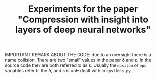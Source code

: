 #+TITLE: Experiments for the paper "Compression with insight into layers of deep neural networks"

IMPORTANT REMARK ABOUT THE CODE: due to an oversight there is a name collision.  There are two "small" values in the paper \delta and \varepsilon.  In the source code they are both referred to as \varepsilon.
Usually the ~epsilon~ or ~eps~ variables refer to the \delta, and \varepsilon is only dealt with in ~epsilons.py~.
